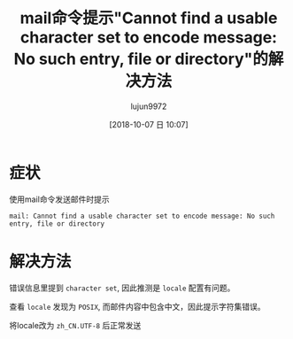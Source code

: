 #+TITLE: mail命令提示"Cannot find a usable character set to encode message: No such entry, file or directory"的解决方法
#+AUTHOR: lujun9972
#+TAGS: 异闻录
#+DATE: [2018-10-07 日 10:07]
#+LANGUAGE:  zh-CN
#+OPTIONS:  H:6 num:nil toc:t \n:nil ::t |:t ^:nil -:nil f:t *:t <:nil

* 症状
使用mail命令发送邮件时提示 
#+BEGIN_EXAMPLE
mail: Cannot find a usable character set to encode message: No such entry, file or directory
#+END_EXAMPLE

* 解决方法
错误信息里提到 =character set=, 因此推测是 =locale= 配置有问题。

查看 =locale= 发现为 =POSIX=, 而邮件内容中包含中文，因此提示字符集错误。

将locale改为 =zh_CN.UTF-8= 后正常发送
